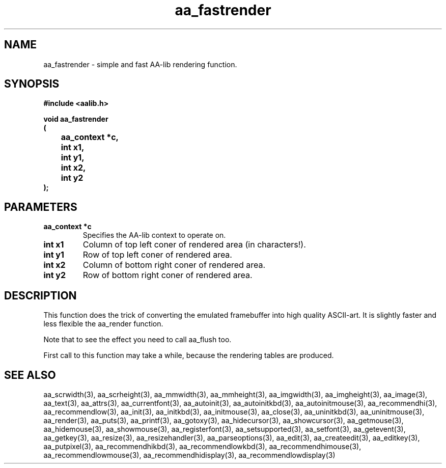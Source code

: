 .\" WARNING! THIS FILE WAS GENERATED AUTOMATICALLY BY c2man!
.\" DO NOT EDIT! CHANGES MADE TO THIS FILE WILL BE LOST!
.TH "aa_fastrender" 3 "17 April 2001" "c2man aalib.h"
.SH "NAME"
aa_fastrender \- simple and fast AA-lib rendering function.
.SH "SYNOPSIS"
.ft B
#include <aalib.h>
.sp
void aa_fastrender
.br
(
.br
	aa_context *c,
.br
	int x1,
.br
	int y1,
.br
	int x2,
.br
	int y2
.br
);
.ft R
.SH "PARAMETERS"
.TP
.B "aa_context *c"
Specifies the AA-lib context to operate on.
.TP
.B "int x1"
Column of top left coner of rendered area
(in characters!).
.TP
.B "int y1"
Row of top left coner of rendered area.
.TP
.B "int x2"
Column of bottom right coner of rendered area.
.TP
.B "int y2"
Row of bottom right coner of rendered area.
.SH "DESCRIPTION"
This function does the trick of converting the emulated framebuffer
into high quality ASCII-art. It is slightly faster and less flexible
the aa_render function.

Note that to see the effect you need to call aa_flush too.

First call to this function may take a while, because the rendering
tables are produced.
.SH "SEE ALSO"
aa_scrwidth(3),
aa_scrheight(3),
aa_mmwidth(3),
aa_mmheight(3),
aa_imgwidth(3),
aa_imgheight(3),
aa_image(3),
aa_text(3),
aa_attrs(3),
aa_currentfont(3),
aa_autoinit(3),
aa_autoinitkbd(3),
aa_autoinitmouse(3),
aa_recommendhi(3),
aa_recommendlow(3),
aa_init(3),
aa_initkbd(3),
aa_initmouse(3),
aa_close(3),
aa_uninitkbd(3),
aa_uninitmouse(3),
aa_render(3),
aa_puts(3),
aa_printf(3),
aa_gotoxy(3),
aa_hidecursor(3),
aa_showcursor(3),
aa_getmouse(3),
aa_hidemouse(3),
aa_showmouse(3),
aa_registerfont(3),
aa_setsupported(3),
aa_setfont(3),
aa_getevent(3),
aa_getkey(3),
aa_resize(3),
aa_resizehandler(3),
aa_parseoptions(3),
aa_edit(3),
aa_createedit(3),
aa_editkey(3),
aa_putpixel(3),
aa_recommendhikbd(3),
aa_recommendlowkbd(3),
aa_recommendhimouse(3),
aa_recommendlowmouse(3),
aa_recommendhidisplay(3),
aa_recommendlowdisplay(3)
